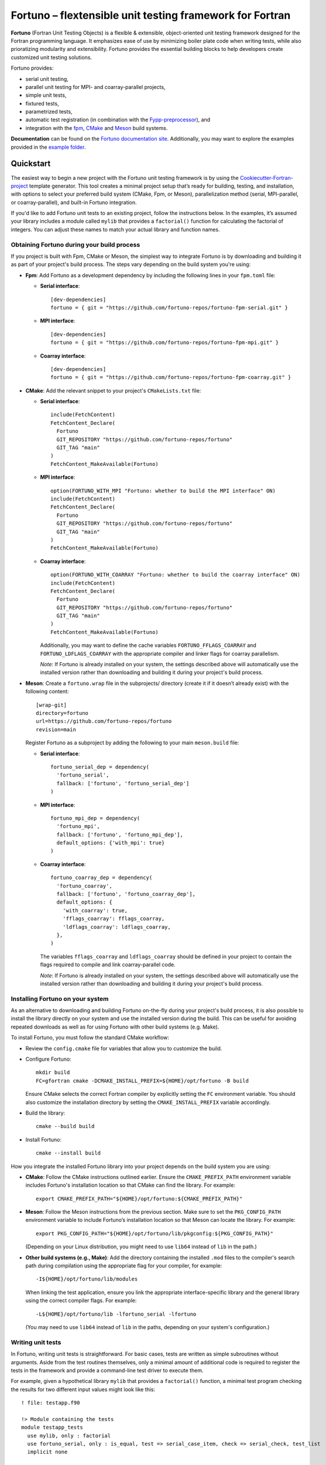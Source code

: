 *********************************************************
Fortuno – flextensible unit testing framework for Fortran
*********************************************************

**Fortuno** (Fortran Unit Testing Objects) is a flexible & extensible,
object-oriented unit testing framework designed for the Fortran programming
language. It emphasizes ease of use by minimizing boiler plate code when writing
tests, while also prioratizing modularity and extensibility. Fortuno provides
the essential building blocks to help developers create customized unit testing
solutions.

Fortuno provides:

- serial unit testing,

- parallel unit testing for MPI- and coarray-parallel projects,

- simple unit tests,

- fixtured tests,

- parametrized tests,

- automatic test registration (in combination with the `Fypp-preprocessor
  <https://github.com/aradi/fypp>`_), and

- integration with the `fpm <https://fpm.fortran-lang.org/>`_, `CMake
  <https://cmake.org/>`_ and `Meson <https://mesonbuild.com/>`_ build systems.

**Documentation** can be found on the `Fortuno documentation site
<https://fortuno.readthedocs.io>`_. Additionally, you may want to explore the
examples provided in the `example folder <example/>`_.


Quickstart
==========

The easiest way to begin a new project with the Fortuno unit testing framework
is by using the `Cookiecutter-Fortran-project
<https://github.com/fortuno-repos/cookiecutter-fortran-project>`_ template
generator. This tool creates a minimal project setup that’s ready for building,
testing, and installation, with options to select your preferred build system
(CMake, Fpm, or Meson), parallelization method (serial, MPI-parallel, or
coarray-parallel), and built-in Fortuno integration.

If you'd like to add Fortuno unit tests to an existing project, follow the
instructions below. In the examples, it’s assumed your library includes a module
called ``mylib`` that provides a ``factorial()`` function for calculating the
factorial of integers. You can adjust these names to match your actual library
and function names.


Obtaining Fortuno during your build process
-------------------------------------------

If you project is built with Fpm, CMake or Meson, the simplest way to integrate
Fortuno is by downloading and building it as part of your project's build
process. The steps vary depending on the build system you're using:

* **Fpm**: Add Fortuno as a development dependency by including the following
  lines in your ``fpm.toml`` file:

  * **Serial interface**::

      [dev-dependencies]
      fortuno = { git = "https://github.com/fortuno-repos/fortuno-fpm-serial.git" }

  * **MPI interface**::

      [dev-dependencies]
      fortuno = { git = "https://github.com/fortuno-repos/fortuno-fpm-mpi.git" }

  * **Coarray interface**::

      [dev-dependencies]
      fortuno = { git = "https://github.com/fortuno-repos/fortuno-fpm-coarray.git" }


* **CMake**: Add the relevant snippet to your project's ``CMakeLists.txt``
  file:

  * **Serial interface**::

      include(FetchContent)
      FetchContent_Declare(
        Fortuno
        GIT_REPOSITORY "https://github.com/fortuno-repos/fortuno"
        GIT_TAG "main"
      )
      FetchContent_MakeAvailable(Fortuno)

  * **MPI interface**::

      option(FORTUNO_WITH_MPI "Fortuno: whether to build the MPI interface" ON)
      include(FetchContent)
      FetchContent_Declare(
        Fortuno
        GIT_REPOSITORY "https://github.com/fortuno-repos/fortuno"
        GIT_TAG "main"
      )
      FetchContent_MakeAvailable(Fortuno)

  * **Coarray interface**::

      option(FORTUNO_WITH_COARRAY "Fortuno: whether to build the coarray interface" ON)
      include(FetchContent)
      FetchContent_Declare(
        Fortuno
        GIT_REPOSITORY "https://github.com/fortuno-repos/fortuno"
        GIT_TAG "main"
      )
      FetchContent_MakeAvailable(Fortuno)

    Additionally, you may want to define the cache variables
    ``FORTUNO_FFLAGS_COARRAY`` and ``FORTUNO_LDFLAGS_COARRAY`` with the
    appropriate compiler and linker flags for coarray parallelism.

    *Note*: If Fortuno is already installed on your system, the settings
    described above will automatically use the installed version rather than
    downloading and building it during your project's build process.

* **Meson**: Create a ``fortuno.wrap`` file in the subprojects/ directory
  (create it if it doesn’t already exist) with the following content::

    [wrap-git]
    directory=fortuno
    url=https://github.com/fortuno-repos/fortuno
    revision=main

  Register Fortuno as a subproject by adding the following to your main
  ``meson.build`` file:

  * **Serial interface**::

      fortuno_serial_dep = dependency(
        'fortuno_serial',
        fallback: ['fortuno', 'fortuno_serial_dep']
      )

  * **MPI interface**::

      fortuno_mpi_dep = dependency(
        'fortuno_mpi',
        fallback: ['fortuno', 'fortuno_mpi_dep'],
        default_options: {'with_mpi': true}
      )

  * **Coarray interface**::

      fortuno_coarray_dep = dependency(
        'fortuno_coarray',
        fallback: ['fortuno', 'fortuno_coarray_dep'],
        default_options: {
          'with_coarray': true,
          'fflags_coarray': fflags_coarray,
          'ldflags_coarray': ldflags_coarray,
        },
      )

    The variables ``fflags_coarray`` and ``ldflags_coarray`` should be defined
    in your project to contain the flags required to compile and link
    coarray-parallel code.

    *Note*: If Fortuno is already installed on your system, the settings
    described above will automatically use the installed version rather than
    downloading and building it during your project's build process.


Installing Fortuno on your system
---------------------------------

As an alternative to downloading and building Fortuno on-the-fly during your
project's build process, it is also possible to install the library directly on
your system and use the installed version during the build. This can be useful
for avoiding repeated downloads as well as for using Fortuno with other build
systems (e.g. Make).

To install Fortuno, you must follow the standard CMake workflow:

* Review the ``config.cmake`` file for variables that allow you to customize the
  build.

* Configure Fortuno::

    mkdir build
    FC=gfortran cmake -DCMAKE_INSTALL_PREFIX=${HOME}/opt/fortuno -B build

  Ensure CMake selects the correct Fortran compiler by explicitly setting the
  ``FC`` environment variable. You should also customize the installation
  directory by setting the ``CMAKE_INSTALL_PREFIX`` variable accordingly.

* Build the library::

    cmake --build build

* Install Fortuno::

    cmake --install build

How you integrate the installed Fortuno library into your project depends on the
build system you are using:

* **CMake**:  Follow the CMake instructions outlined earlier. Ensure the
  ``CMAKE_PREFIX_PATH`` environment variable includes Fortuno's installation
  location so that CMake can find the library. For example::

    export CMAKE_PREFIX_PATH="${HOME}/opt/fortuno:${CMAKE_PREFIX_PATH}"

* **Meson**: Follow the Meson instructions from the previous section. Make sure
  to set the ``PKG_CONFIG_PATH`` environment variable to include Fortuno’s
  installation location so that Meson can locate the library. For example::

    export PKG_CONFIG_PATH="${HOME}/opt/fortuno/lib/pkgconfig:${PKG_CONFIG_PATH}"

  (Depending on your Linux distribution, you might need to use ``lib64`` instead
  of ``lib`` in the path.)

* **Other build systems (e.g., Make)**: Add the directory containing the
  installed ``.mod`` files to the compiler's search path during compilation
  using the appropriate flag for your compiler, for example::

    -I${HOME}/opt/fortuno/lib/modules

  When linking the test application, ensure you link the appropriate
  interface-specific library and the general library using the correct compiler
  flags. For example::

    -L${HOME}/opt/fortuno/lib -lfortuno_serial -lfortuno

  (You may need to use ``lib64`` instead of ``lib`` in the paths, depending on
  your system's configuration.)


Writing unit tests
------------------

In Fortuno, writing unit tests is straightforward. For basic cases, tests are
written as simple subroutines without arguments. Aside from the test routines
themselves, only a minimal amount of additional code is required to register the
tests in the framework and provide a command-line test driver to execute them.

For example, given a hypothetical library ``mylib`` that provides a
``factorial()`` function, a minimal test program checking the results for two
different input values might look like this::

  ! file: testapp.f90

  !> Module containing the tests
  module testapp_tests
    use mylib, only : factorial
    use fortuno_serial, only : is_equal, test => serial_case_item, check => serial_check, test_list
    implicit none

  contains

    !> Returns the tests in this module
    function tests()
      type(test_list) :: tests

      tests = test_list([&
          test("factorial_0", test_factorial_0),&
          test("factorial_1", test_factorial_1)&
      ])

    end function tests

    ! Test: 0! = 1
    subroutine test_factorial_0()
      call check(factorial(0) == 1)
    end subroutine test_factorial_0

    ! Test: 1! = 1
    ! This routine uses is_equal() for comparison in order to obtain detailed
    ! information in case of a failure.
    subroutine test_factorial_1()
      call check(is_equal(factorial(1), 1))
    end subroutine test_factorial_1

  end module testapp_tests


  !> Test app driving Fortuno unit tests.
  program testapp
    use fortuno_serial, only : execute_serial_cmd_app
    use testapp_tests, only : tests
    implicit none

    ! Register tests by providing name and subroutine to run for each test.
    ! Note: this routine does not return but stops the program with the right exit code.
    call execute_serial_cmd_app(tests())

  end program testapp


Bulding the test-driver app
---------------------------

To run your unit tests, you'll first need to build the test driver app using
your chosen build system:

* **Fpm**: If the ``testapp.f90`` source file is stored in the ``test/`` folder,
  fpm will automatically compile it and link it with the Fortuno library when
  you build your project. Simply run::

    fpm build

* **CMake**:  In your ``CMakeLists.txt`` file, declare an executable ``testapp``
  using ``testapp.f90`` as the source file and add ``Fortuno::fortuno_serial``
  as a dependency. Be sure to also link your library (e.g. ``mylib``).
  Additionally, register the executable as a test, so that it can be executed
  with ``ctest``::

    add_executable(testapp testapp.f90)
    target_link_libraries(testapp PRIVATE mylib Fortuno::fortuno_serial)
    add_test(NAME factorial COMMAND testapp)

  *Note*:  If you are using the MPI or coarray interface, replace
  ``Fortuno::fortuno_serial`` with ``Fortuno::fortuno_mpi`` or
  ``Fortuno::fortuno_coarray``, respectively.

  Ensure that you call ``enable_testing()`` in your main ``CMakeLists.txt`` file
  before defining the rules for ``testapp`` so that ``ctest`` can be used for
  testing.

  Afterward, configure and build your project as usual::

    cmake -B _build
    cmake --build _build

* **Meson**: In the ``meson.build`` file, declare an executable ``testapp``
  using ``testapp.f90`` as the source and ``fortuno_serial_dep`` as a
  dependency. Also include your library (e.g., ``mylib_dep``) as a dependency::

    testapp_exe = executable(
      'testapp',
      sources: ['testapp.f90'],
      dependencies: [mylib_dep, fortuno_serial_dep],
    )
    test('factorial', testapp_exe)

  *Note*: If you're using the MPI or coarray interface, replace
  ``fortuno_serial_dep`` with ``fortuno_mpi_dep`` or ``fortuno_coarray_dep``,
  respectively.

  Build your project as usual::

    meson setup _build
    ninja -C _build


Running the tests
-----------------

Once your test driver app is built, you can run the unit tests using the testing
features of your build system:

* **Fpm**::

    fpm test

* **CMake**::

    ctest --verbose --test-dir _build

* **Meson**::

    meson test -v -C _build

The test results are conveyed through the exit code of the test app: zero
indicates success, while a non-zero value signals a failure. Additionally,
Fortuno logs detailed information to the console during the test run::

  === Fortuno - flextensible unit testing framework for Fortran ===

  # Executing test items
  ..

  # Test runs
  Total:      2
  Succeeded:  2  (100.0%)

  === Succeeded ===


Further information
--------------------

For more detailed explanations, additional features, and various use cases,
refer to the `Fortuno documentation <https://fortuno.readthedocs.io>`_ and
explore the examples in the `example folder <example/>`_.


Compiler compatibility
======================

To provide a simple interface along with maximum flexibility and extensibility,
Fortuno leverages modern Fortran constructs extensively. Therefore, building
Fortuno requires a compiler that supports Fortran 2018. Below is a table of
compilers that have been successfully tested for building Fortuno. We recommend
using these or newer versions.

+------------------------+-----------------------------------------------------+
| Compiler               | Status                                              |
+========================+=====================================================+
| Intel 2024.{0,1,2}     | * OK (serial, mpi, coarray)                         |
+------------------------+-----------------------------------------------------+
| NAG 7.2 (build 7202)   | * OK (serial, mpi, coarray)                         |
+------------------------+-----------------------------------------------------+
| GNU 13.2, 14.1         | * OK (serial, mpi)                                  |
|                        | * untested (coarray)                                |
+------------------------+-----------------------------------------------------+

If you know of other compilers that can successfully build Fortuno, please
consider opening a pull request to update this table.


License
=======

Fortuno is licensed under the `BSD-2-Clause Plus Patent License <LICENSE>`_.
This `OSI-approved <https://opensource.org/licenses/BSDplusPatent>`_ license
combines the 2-clause BSD license with an explicit patent grant from
contributors. The SPDX license identifier for this project is
`BSD-2-Clause-Patent <https://spdx.org/licenses/BSD-2-Clause-Patent.html>`_.
